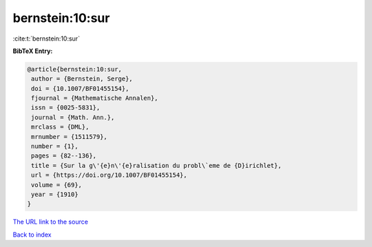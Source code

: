 bernstein:10:sur
================

:cite:t:`bernstein:10:sur`

**BibTeX Entry:**

.. code-block:: bibtex

   @article{bernstein:10:sur,
    author = {Bernstein, Serge},
    doi = {10.1007/BF01455154},
    fjournal = {Mathematische Annalen},
    issn = {0025-5831},
    journal = {Math. Ann.},
    mrclass = {DML},
    mrnumber = {1511579},
    number = {1},
    pages = {82--136},
    title = {Sur la g\'{e}n\'{e}ralisation du probl\`eme de {D}irichlet},
    url = {https://doi.org/10.1007/BF01455154},
    volume = {69},
    year = {1910}
   }
`The URL link to the source <ttps://doi.org/10.1007/BF01455154}>`_


`Back to index <../By-Cite-Keys.html>`_
